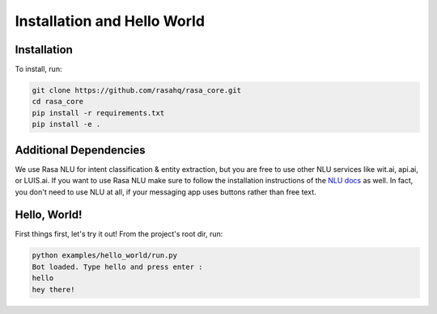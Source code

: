 .. _installation:

Installation and Hello World
============================

Installation
------------

To install, run:

.. code-block:: bash
   
   git clone https://github.com/rasahq/rasa_core.git
   cd rasa_core
   pip install -r requirements.txt
   pip install -e .


Additional Dependencies
-----------------------

We use Rasa NLU for intent classification & entity extraction,
but you are free to use other NLU services like wit.ai, api.ai, or LUIS.ai. If you
want to use Rasa NLU make sure to follow the installation instructions of the
`NLU docs <https://nlu.rasa.ai>`_ as well.
In fact, you don't need to use NLU at all, if your messaging app uses buttons
rather than free text.

Hello, World!
-------------

First things first, let's try it out! From the project's root dir, run:

.. code-block:: bash

    python examples/hello_world/run.py
    Bot loaded. Type hello and press enter : 
    hello
    hey there!
